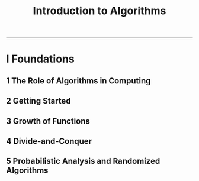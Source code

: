 #+TITLE: Introduction to Algorithms
-------

#+BEGIN_COMMENT

- *TODO*
  + Simple web site.
  + Write C test using assert in code.

#+END_COMMENT

* I Foundations
** 1 The Role of Algorithms in Computing
** 2 Getting Started
** 3 Growth of Functions
** 4 Divide-and-Conquer
** 5 Probabilistic Analysis and Randomized Algorithms
